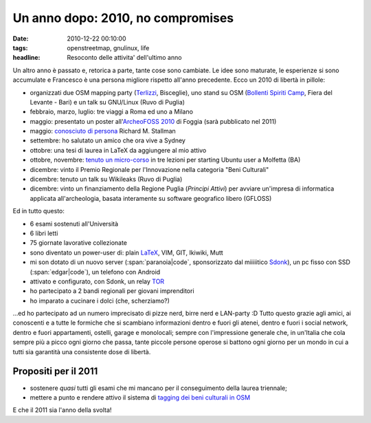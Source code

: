 Un anno dopo: 2010, no compromises
==================================

:date: 2010-12-22 00:10:00
:tags: openstreetmap, gnulinux, life
:headline: Resoconto delle attivita' dell'ultimo anno

Un altro anno è passato e, retorica a parte, tante cose sono cambiate.
Le idee sono maturate, le esperienze si sono accumulate e Francesco è
una persona migliore rispetto all'anno precedente. Ecco un 2010 di
libertà in pillole:

- organizzati due OSM mapping party (`Terlizzi`_, Bisceglie), uno
  stand su OSM (`Bollenti Spiriti Camp`_, Fiera del Levante - Bari) e
  un talk su GNU/Linux (Ruvo di Puglia)
- febbraio, marzo, luglio: tre viaggi a Roma ed uno a Milano
- maggio: presentato un poster all'`ArcheoFOSS 2010`_ di Foggia (sarà
  pubblicato nel 2011)
- maggio: `conosciuto di persona`_ Richard M. Stallman
- settembre: ho salutato un amico che ora vive a Sydney
- ottobre: una tesi di laurea in LaTeX da aggiungere al mio attivo
- ottobre, novembre: `tenuto un micro-corso`_ in tre lezioni per
  starting Ubuntu user a Molfetta (BA)
- dicembre: vinto il Premio Regionale per l'Innovazione nella categoria
  "Beni Culturali"
- dicembre: tenuto un talk su Wikileaks (Ruvo di Puglia)
- dicembre: vinto un finanziamento della Regione Puglia (*Principi
  Attivi*) per avviare un'impresa di informatica applicata
  all'archeologia, basata interamente su software geografico libero
  (GFLOSS)

Ed in tutto questo:

- 6 esami sostenuti all'Università
- 6 libri letti
- 75 giornate lavorative collezionate
- sono diventato un power-user di: plain `LaTeX`_, VIM, GIT, Ikiwiki,
  Mutt
- mi son dotato di un nuovo server (:span:`paranoia|code`, sponsorizzato dal
  miiiiitico `Sdonk <http://www.sdonk.org>`_), un pc fisso con SSD
  (:span:`edgar|code`), un telefono con Android
- attivato e configurato, con Sdonk, un relay `TOR`_
- ho partecipato a 2 bandi regionali per giovani imprenditori
- ho imparato a cucinare i dolci (che, scherziamo?)

...ed ho partecipato ad un numero imprecisato di pizze nerd, birre nerd
e LAN-party :D Tutto questo grazie agli amici, ai conoscenti e a tutte
le formiche che si scambiano informazioni dentro e fuori gli atenei,
dentro e fuori i social network, dentro e fuori appartamenti, ostelli,
garage e monolocali; sempre con l'impressione generale che, in un'Italia
che cola sempre più a picco ogni giorno che passa, tante piccole persone
operose si battono ogni giorno per un mondo in cui a tutti sia garantità
una consistente dose di libertà.

Propositi per il 2011
---------------------

- sostenere *quasi* tutti gli esami che mi mancano per il conseguimento
  della laurea triennale;
- mettere a punto e rendere attivo il sistema di `tagging dei beni
  culturali in OSM`_

E che il 2011 sia l'anno della svolta!

.. _Bollenti Spiriti Camp: {filename}/2010/02/openstreetmap-live-at-bollenti-spiriti-camp.rst
.. _Terlizzi: {filename}/2010/02/openstreetmap-mapping-party-terlizzi-31-01-10-the-day-after.rst
.. _ArcheoFOSS 2010: {filename}/2010/11/cosa-succede.rst
.. _conosciuto di persona: {filename}/2010/06/richard-stallman-a-foggia-impressioni.rst
.. _tenuto un micro-corso: {filename}/2010/06/archeofoss-2010-foggia-diversi-giorni-dopo.rst
.. _LaTeX: {filename}/2010/08/installare-texlive-da-ctan-su-ubuntu-lucid.rst
.. _TOR: https://www.torproject.org
.. _tagging dei beni culturali in OSM: http://wiki.openstreetmap.org/wiki/User:Fradeve11/prove2
.. _Sdonk: http://www.sdonk.org
